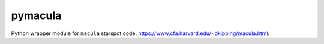 pymacula
--------
Python wrapper module for ``macula`` starspot code: https://www.cfa.harvard.edu/~dkipping/macula.html.
